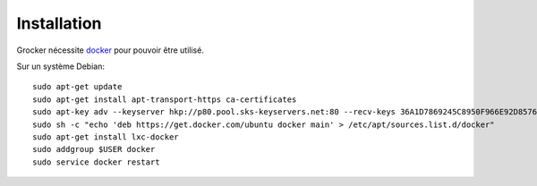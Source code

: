 Installation
============

Grocker nécessite `docker`_ pour pouvoir être utilisé.

Sur un système Debian::

  sudo apt-get update
  sudo apt-get install apt-transport-https ca-certificates
  sudo apt-key adv --keyserver hkp://p80.pool.sks-keyservers.net:80 --recv-keys 36A1D7869245C8950F966E92D8576A8BA88D21E9
  sudo sh -c "echo 'deb https://get.docker.com/ubuntu docker main' > /etc/apt/sources.list.d/docker"
  sudo apt-get install lxc-docker
  sudo addgroup $USER docker
  sudo service docker restart

.. _docker: https://www.docker.com/

